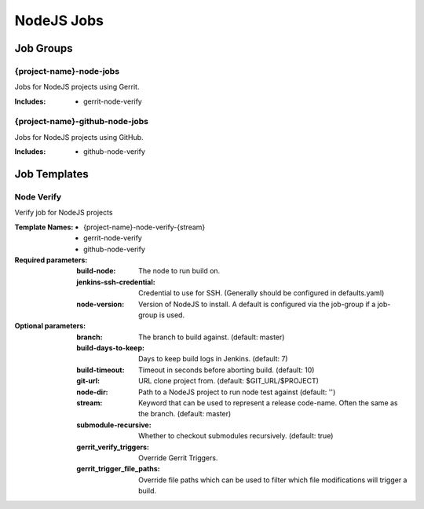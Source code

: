###########
NodeJS Jobs
###########

Job Groups
==========

{project-name}-node-jobs
--------------------------

Jobs for NodeJS projects using Gerrit.

:Includes:

    - gerrit-node-verify

{project-name}-github-node-jobs
---------------------------------

Jobs for NodeJS projects using GitHub.

:Includes:

    - github-node-verify

Job Templates
=============

Node Verify
----------

Verify job for NodeJS projects

:Template Names:

    - {project-name}-node-verify-{stream}
    - gerrit-node-verify
    - github-node-verify

:Required parameters:

    :build-node: The node to run build on.
    :jenkins-ssh-credential: Credential to use for SSH. (Generally should
        be configured in defaults.yaml)
    :node-version: Version of NodeJS to install. A default is configured
        via the job-group if a job-group is used.

:Optional parameters:

    :branch: The branch to build against. (default: master)
    :build-days-to-keep: Days to keep build logs in Jenkins. (default: 7)
    :build-timeout: Timeout in seconds before aborting build. (default: 10)
    :git-url: URL clone project from. (default: $GIT_URL/$PROJECT)
    :node-dir: Path to a NodeJS project to run node test against
        (default: '')
    :stream: Keyword that can be used to represent a release code-name.
        Often the same as the branch. (default: master)
    :submodule-recursive: Whether to checkout submodules recursively.
        (default: true)

    :gerrit_verify_triggers: Override Gerrit Triggers.
    :gerrit_trigger_file_paths: Override file paths which can be used to
        filter which file modifications will trigger a build.
